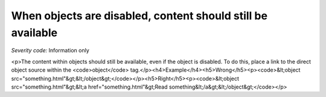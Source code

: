 ===============================
When objects are disabled, content should still be available
===============================

*Severity code:* Information only

.. php:class:: objectContentUsableWhenDisabled

<p>The content within objects should still be available, even if the object is disabled. To do this, place a link to the direct object source within the <code>object</code> tag.</p><h4>Example</h4><h5>Wrong</h5><p><code>&lt;object src="something.html"&gt;&lt;/object&gt;</code></p><h5>Right</h5><p><code>&lt;object src="something.html"&gt;&lt;a href="something.html"&gt;Read something&lt;/a&gt;&lt;/object&gt;</code></p>
